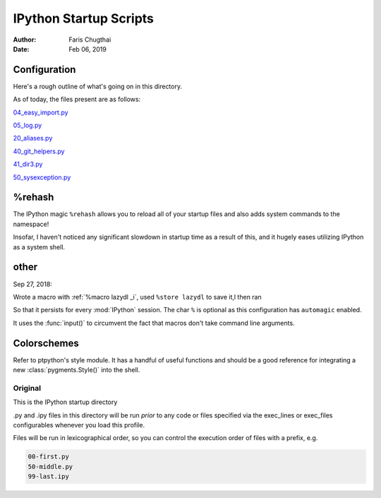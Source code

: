 .. ipython_readme:

=======================
IPython Startup Scripts
=======================

.. module:: IPython_README

:Author: Faris Chugthai
:Date: Feb 06, 2019


Configuration
~~~~~~~~~~~~~
Here's a rough outline of what's going on in this directory.

.. todo::

   Should this go in the dir above because we're gonna be focusing on
   IPython configurations heavily enough that it warrants it? Or better to 
   simply  put only those notes in that dir and only comment on the 
   startup scripts in this directory?

As of today, the files present are as follows:

04_easy_import.py_

05_log.py_

20_aliases.py_

40_git_helpers.py_

41_dir3.py_

50_sysexception.py_


%rehash
~~~~~~~
The IPython magic ``%rehash`` allows you to reload all of your startup 
files and also adds system commands to the namespace!

Insofar, I haven't noticed any significant slowdown in startup time as a 
result of this, and it hugely eases utilizing IPython as a system shell.


other
~~~~~~
Sep 27, 2018:

Wrote a macro with :ref:`%macro lazydl _i`, used ``%store lazydl`` to save it,l
then ran

.. ipython::

   %store lazydl >> 30_macros_lazydl.py

So that it persists for every :mod:`IPython` session. The char ``%`` is 
optional as this configuration has ``automagic`` enabled.

It uses the :func:`input()`  to circumvent the fact that macros don't take
command line arguments.

.. todo:: Create an official docs section

.. Official Docs
.. --------------

Colorschemes
~~~~~~~~~~~~
Refer to ptpython's style module. It has a handful of useful functions and 
should be a good reference for integrating a new :class:`pygments.Style()`
into the shell.


Original
---------
This is the IPython startup directory

.py and .ipy files in this directory will be run *prior* to any code or 
files specified via the exec_lines or exec_files configurables whenever 
you load this profile.

Files will be run in lexicographical order, so you can control the 
execution order of files with a prefix, e.g.

.. code-block:: shell

    00-first.py
    50-middle.py
    99-last.ipy

.. _04_easy_import.py: ./04_easy_import.py
.. _05_log.py: ./05_log.py
.. _10_keybindings.py:  ./10_keybindings.py
.. _20_aliases.py: ./20_aliases.py
.. _30_macros_lazydl.py: ./30_macros_lazydl.py
.. _40_git_helpers.py: ./40_git_helpers.py
.. _41_dir3.py: ./41_dir3.py
.. _50_sysexception.py: ./50_sysexception.py
